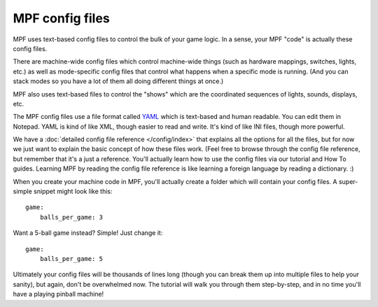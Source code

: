 MPF config files
================

MPF uses text-based config files to control the bulk of your game logic. In a
sense, your MPF "code" is actually these config files.

There are machine-wide config files which control machine-wide things (such as
hardware mappings, switches, lights, etc.) as well as mode-specific config files
that control what happens when a specific mode is running. (And you can stack
modes so you have a lot of them all doing different things at once.)

MPF also uses text-based files to control the "shows" which are the coordinated
sequences of lights, sounds, displays, etc.

The MPF config files use a file format called `YAML <http://www.yaml.org/spec/1.2/spec.html>`_
which is text-based and human readable. You can edit them in Notepad. YAML is
kind of like XML, though easier to read and write. It's kind of like INI files,
though more powerful.

We have a :doc:`detailed config file reference </config/index>`
that explains all the options for all the files, but for now we just want to
explain the basic concept of how these files work. (Feel free to browse through
the config file reference, but remember that it's a just a reference. You'll
actually learn how to use the config files via our tutorial and How To guides.
Learning MPF by reading the config file reference is like learning a foreign
language by reading a dictionary. :)

When you create your machine code in MPF, you'll actually create a folder which
will contain your config files. A super-simple snippet might look like this:

::

    game:
        balls_per_game: 3

Want a 5-ball game instead? Simple! Just change it:

::

    game:
        balls_per_game: 5

Ultimately your config files will be thousands of lines long (though you can
break them up into multiple files to help your sanity), but again, don't be
overwhelmed now. The tutorial will walk you through them step-by-step, and in
no time you'll have a playing pinball machine!
